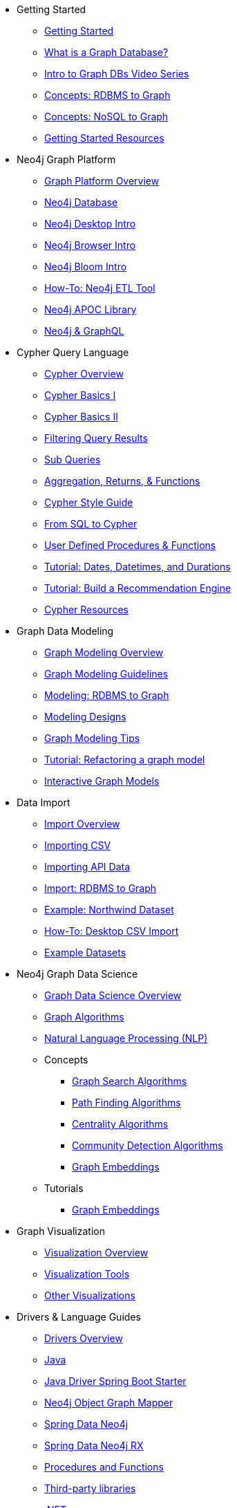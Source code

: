 * Getting Started
** xref:get-started.adoc[Getting Started]
** xref:graph-database.adoc[What is a Graph Database?]
** xref:intro-videos.adoc[Intro to Graph DBs Video Series]
** xref:graph-db-vs-rdbms.adoc[Concepts: RDBMS to Graph]
** xref:graph-db-vs-nosql.adoc[Concepts: NoSQL to Graph]
** xref:getting-started-resources.adoc[Getting Started Resources]

* Neo4j Graph Platform
** xref:graph-platform.adoc[Graph Platform Overview]
** xref:neo4j-database.adoc[Neo4j Database]
** xref:neo4j-desktop.adoc[Neo4j Desktop Intro]
** xref:neo4j-browser.adoc[Neo4j Browser Intro]
** xref:neo4j-bloom.adoc[Neo4j Bloom Intro]
** xref:neo4j-etl.adoc[How-To: Neo4j ETL Tool]
** xref:neo4j-apoc.adoc[Neo4j APOC Library]
** xref:graphql.adoc[Neo4j &amp; GraphQL]

* Cypher Query Language
** xref:cypher-query-language.adoc[Cypher Overview]
** xref:cypher-basics-i.adoc[Cypher Basics I]
** xref:cypher-basics-ii.adoc[Cypher Basics II]
** xref:filtering-query-results.adoc[Filtering Query Results]
** xref:subqueries.adoc[Sub Queries]
** xref:aggregation-returns-functions.adoc[Aggregation, Returns, &amp; Functions]
** xref:cypher-style-guide.adoc[Cypher Style Guide]
** xref:guide-sql-to-cypher.adoc[From SQL to Cypher]
** xref:procedures-functions.adoc[User Defined Procedures &amp; Functions]
** xref:dates-datetimes-durations.adoc[Tutorial: Dates, Datetimes, and Durations]
** xref:guide-build-a-recommendation-engine.adoc[Tutorial: Build a Recommendation Engine]
** xref:cypher-resources.adoc[Cypher Resources]

* Graph Data Modeling
** xref:data-modeling.adoc[Graph Modeling Overview]
** xref:guide-data-modeling.adoc[Graph Modeling Guidelines]
** xref:relational-to-graph-modeling.adoc[Modeling: RDBMS to Graph]
** xref:modeling-designs.adoc[Modeling Designs]
** xref:modeling-tips.adoc[Graph Modeling Tips]
** xref:graph-model-refactoring.adoc[Tutorial: Refactoring a graph model]
** xref:graphgist.adoc[Interactive Graph Models]

* Data Import
** xref:data-import.adoc[Import Overview]
** xref:guide-import-csv.adoc[Importing CSV]
** xref:guide-import-json-rest-api.adoc[Importing API Data]
** xref:relational-to-graph-import.adoc[Import: RDBMS to Graph]
** xref:guide-importing-data-and-etl.adoc[Example: Northwind Dataset]
** xref:desktop-csv-import.adoc[How-To: Desktop CSV Import]
** xref:example-data.adoc[Example Datasets]

* Neo4j Graph Data Science
  ** xref:graph-data-science.adoc[Graph Data Science Overview]
  ** xref:graph-algorithms.adoc[Graph Algorithms]
  ** xref:nlp.adoc[Natural Language Processing (NLP)]
  ** Concepts
    *** xref:graph-search-algorithms.adoc[Graph Search Algorithms]
    *** xref:path-finding-graph-algorithms.adoc[Path Finding Algorithms]
    *** xref:centrality-graph-algorithms.adoc[Centrality Algorithms]
    *** xref:community-detection-graph-algorithms.adoc[Community Detection Algorithms]
    *** xref:graph-embeddings.adoc[Graph Embeddings]
  ** Tutorials
    *** xref:applied-graph-embeddings.adoc[Graph Embeddings]

* Graph Visualization
** xref:graph-visualization.adoc[Visualization Overview]
** xref:tools-graph-visualization.adoc[Visualization Tools]
** xref:other-graph-visualizations.adoc[Other Visualizations]

* Drivers &amp; Language Guides
** xref:language-guides.adoc[Drivers Overview]
** xref:java.adoc[Java]
** xref:java-driver-spring-boot-starter.adoc[Java Driver Spring Boot Starter]
** xref:neo4j-ogm.adoc[Neo4j Object Graph Mapper]
** xref:spring-data-neo4j.adoc[Spring Data Neo4j]
** xref:spring-data-neo4j-rx.adoc[Spring Data Neo4j RX]
** xref:java-procedures.adoc[Procedures and Functions]
** xref:java-third-party.adoc[Third-party libraries]
** xref:dotnet.adoc[.NET]
** xref:javascript.adoc[JavaScript]
** xref:python.adoc[Python]
** xref:go.adoc[Go]
** xref:ruby.adoc[Ruby]
** xref:php.adoc[PHP]
** xref:erlang-elixir.adoc[Erlang &amp; Elixir]
** xref:perl.adoc[Perl]

* Neo4j Tools &amp; Integrations
** xref:integration.adoc[Integrations Overview]
** xref:apache-spark.adoc[Apache Spark]
** xref:elastic-search.adoc[Elastic-Search]
** xref:mongodb.adoc[MongoDB]
** xref:cassandra.adoc[Cassandra]

* Neo4j Aura DBaaS
** xref:aura-cloud-dbaas.adoc[Aura DBaaS Overview]
** xref:aura-connect-neo4j-desktop.adoc[Connect from Neo4j Desktop]
** xref:aura-connect-cypher-shell.adoc[Connect from Cypher Shell]
** xref:aura-connect-driver.adoc[Connect from your application]
** xref:aura-data-import.adoc[Data Import with Neo4j Aura]
** xref:aura-grandstack.adoc[Deploying a GRANDstack application to Aura]
** xref:aura-bloom.adoc[Bloom Visualization with Aura]
** xref:aura-monitoring.adoc[Monitoring]

* Graph Apps
** xref:graph-apps.adoc[Graph Apps Overview]
** xref:graph-app-development.adoc[Building Graph Apps]

* Neo4j Administration
** xref:in-production.adoc[Administration Overview]
** xref:memory-management.adoc[How-To: Memory Management]
** xref:manage-multiple-databases.adoc[Tutorial: Managing Multiple Databases]
** xref:multi-tenancy-worked-example.adoc[Tutorial: Multi Tenancy Worked Example]
** xref:neo4j-fabric-sharding.adoc[Sharding Graphs with Fabric]
** xref:guide-performance-tuning.adoc[Performance Tuning]
** xref:docker.adoc[Docker &amp; Neo4j]
** xref:docker-run-neo4j.adoc[How-To: Run Neo4j in Docker]
** link:/startup-program/[Startups: Free Neo4j Enterprise^]
** link:/graphacademy/online-training/neo4j-administration/[Online Course: Neo4j Administration^]

* Neo4j in the Cloud
** xref:guide-cloud-deployment.adoc[Cloud Overview]
** xref:guide-orchestration.adoc[Orchestration Tools]
** xref:neo4j-google-cloud-launcher.adoc[Tutorial: Deploy Neo4j Cluster on GCP]

* Documentation &amp; Resources
** xref:resources.adoc[Resource Overview]
** xref:about-graphacademy.adoc[Learn through GraphAcademy]
** xref:guide-create-neo4j-browser-guide.adoc[Tutorial: Create Custom Browser Guide]
** xref:ruby-course.adoc[How-To: Build with Ruby &amp; Neo4j]
** xref:browser-guide-list.adoc[Available Neo4j Browser Guides]
** link:/docs/[Neo4j Documentation^]

* Contributing to Neo4j
** xref:contribute.adoc[Contributing Overview]
** link:https://community.neo4j.com/[Help on Community Forums^]
** link:/speaker-program/[Speaker Program: Share your Story^]
** xref:cla.adoc[Contributor License Agreement]
** xref:contributing-code.adoc[Code Contributions]

